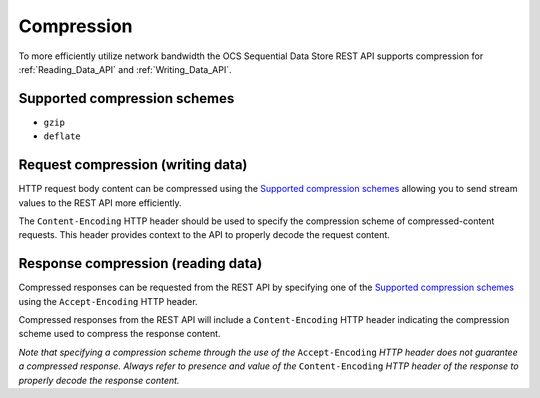 Compression
===========
To more efficiently utilize network bandwidth the OCS Sequential Data Store REST API supports compression for :ref:`Reading_Data_API` and :ref:`Writing_Data_API`.

Supported compression schemes
-----------------------------
- ``gzip``
- ``deflate``

Request compression (writing data)
----------------------------------
HTTP request body content can be compressed using the `Supported compression schemes`_ allowing you to send stream values to the REST API more efficiently.

The ``Content-Encoding`` HTTP header should be used to specify the compression scheme of compressed-content requests. This header provides context to the API to properly decode the request content.

Response compression (reading data)
-----------------------------------
Compressed responses can be requested from the REST API by specifying one of the `Supported compression schemes`_ using the ``Accept-Encoding`` HTTP header.

Compressed responses from the REST API will include a ``Content-Encoding`` HTTP header indicating the compression scheme used to compress the response content.

*Note that specifying a compression scheme through the use of the* ``Accept-Encoding`` *HTTP header does not guarantee a compressed response. Always refer to presence and value of the* ``Content-Encoding`` *HTTP header of the response to properly decode the response content.* 
